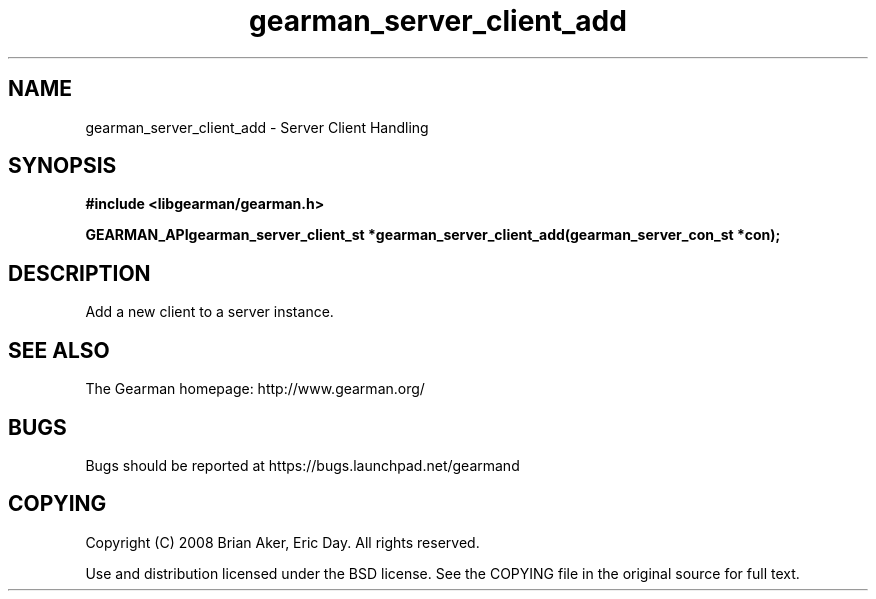 .TH gearman_server_client_add 3 2009-07-02 "Gearman" "Gearman"
.SH NAME
gearman_server_client_add \- Server Client Handling
.SH SYNOPSIS
.B #include <libgearman/gearman.h>
.sp
.BI "GEARMAN_APIgearman_server_client_st *gearman_server_client_add(gearman_server_con_st *con);"
.SH DESCRIPTION
Add a new client to a server instance.
.SH "SEE ALSO"
The Gearman homepage: http://www.gearman.org/
.SH BUGS
Bugs should be reported at https://bugs.launchpad.net/gearmand
.SH COPYING
Copyright (C) 2008 Brian Aker, Eric Day. All rights reserved.

Use and distribution licensed under the BSD license. See the COPYING file in the original source for full text.
